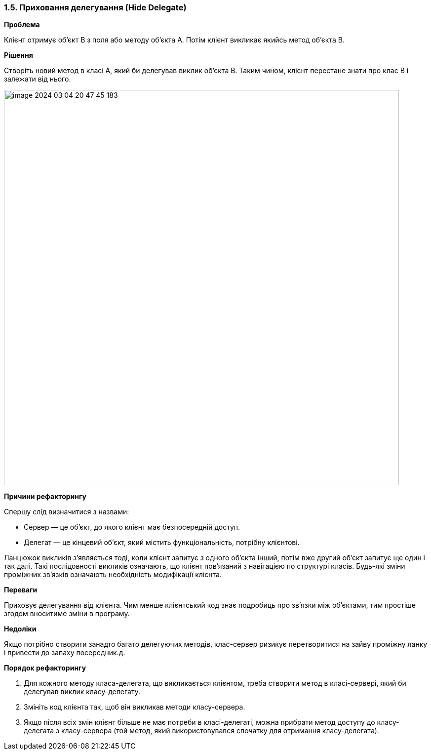 === 1.5. Приховання делегування (Hide Delegate)

*Проблема*

Клієнт отримує об’єкт B з поля або методу об’єкта А. Потім клієнт викликає якийсь метод об’єкта B.

*Рішення*

Створіть новий метод в класі А, який би делегував виклик об’єкта B. Таким чином, клієнт перестане знати про клас В і залежати від нього.

image::image-2024-03-04-20-47-45-183.png[width=800]

*Причини рефакторингу*

Спершу слід визначитися з назвами:

* Сервер — це об’єкт, до якого клієнт має безпосередній доступ.

* Делегат — це кінцевий об’єкт, який містить функціональність, потрібну клієнтові.

Ланцюжок викликів з’являється тоді, коли клієнт запитує з одного об’єкта інший, потім вже другий об’єкт запитує ще один і так далі. Такі послідовності викликів означають, що клієнт пов’язаний з навігацією по структурі класів. Будь-які зміни проміжних зв’язків означають необхідність модифікації клієнта.

*Переваги*

Приховує делегування від клієнта. Чим менше клієнтський код знає подробиць про зв’язки між об’єктами, тим простіше згодом вноситиме зміни в програму.

*Недоліки*

Якщо потрібно створити занадто багато делегуючих методів, клас-сервер ризикує перетворитися на зайву проміжну ланку і привести до запаху посередник.д.

*Порядок рефакторингу*

. Для кожного методу класа-делегата, що викликається клієнтом, треба створити метод в класі-сервері, який би делегував виклик класу-делегату.
. Змініть код клієнта так, щоб він викликав методи класу-сервера.
. Якщо після всіх змін клієнт більше не має потреби в класі-делегаті, можна прибрати метод доступу до класу-делегата з класу-сервера (той метод, який використовувався спочатку для отримання класу-делегата).
